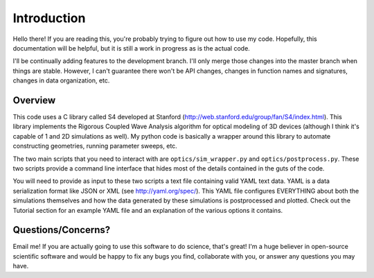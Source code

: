 Introduction
============

Hello there! If you are reading this, you're probably trying to figure out how
to use my code. Hopefully, this documentation will be helpful, but it is still
a work in progress as is the actual code.

I'll be continually adding features to the development branch. I'll only merge
those changes into the master branch when things are stable. However, I can't
guarantee there won't be API changes, changes in function names and signatures,
changes in data organization, etc.

Overview
--------

This code uses a C library called S4 developed at Stanford
(http://web.stanford.edu/group/fan/S4/index.html). This library implements the
Rigorous Coupled Wave Analysis algorithm for optical modeling of 3D devices
(although I think it's capable of 1 and 2D simulations as well). My
python code is basically a wrapper around this library to automate
constructing geometries, running parameter sweeps, etc. 

The two main scripts that you need to interact with are
``optics/sim_wrapper.py`` and ``optics/postprocess.py``. These two scripts
provide a command line interface that hides most of the details contained in
the guts of the code.  

You will need to provide as input to these two scripts a text file containing
valid YAML text data. YAML is a data serialization format like JSON or XML (see
http://yaml.org/spec/).  This YAML file configures EVERYTHING about both the
simulations themselves and how the data generated by these simulations is
postprocessed and plotted. Check out the Tutorial section for an example YAML
file and an explanation of the various options it contains.

Questions/Concerns?
-------------------

Email me! If you are actually going to use this software to do science, that's
great! I'm a huge believer in open-source scientific software and would be
happy to fix any bugs you find, collaborate with you, or answer any questions
you may have. 
